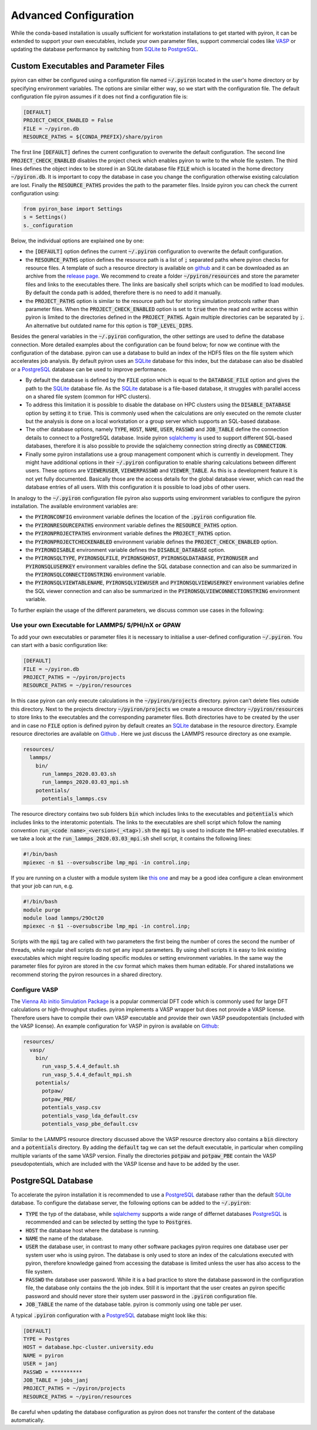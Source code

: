 .. _installation_advanced_config:

**********************
Advanced Configuration
**********************
While the conda-based installation is usually sufficient for workstation installations to get started with pyiron, it can be extended to support your own executables, include your own parameter files, support commercial codes like `VASP <https://www.vasp.at>`_ or updating the database performance by switching from `SQLite <https://www.sqlite.org>`_ to `PostgreSQL <https://www.postgresql.org>`_.

Custom Executables and Parameter Files
======================================
pyiron can either be configured using a configuration file named :code:`~/.pyiron` located in the user's home directory or by specifying environment variables. The options are similar either way, so we start with the configuration file. The default configuration file pyiron assumes if it does not find a configuration file is:

.. code-block:: bash

    [DEFAULT]
    PROJECT_CHECK_ENABLED = False
    FILE = ~/pyiron.db
    RESOURCE_PATHS = ${CONDA_PREFIX}/share/pyiron

The first line :code:`[DEFAULT]` defines the current configuration to overwrite the default configuration. The second line :code:`PROJECT_CHECK_ENABLED` disables the project check which enables pyiron to write to the whole file system. The third lines defines the object index to be stored in an SQLite database file :code:`FILE` which is located in the home directory :code:`~/pyiron.db`. It is important to copy the database in case you change the configuration otherwise existing calculation are lost. Finally the :code:`RESOURCE_PATHS` provides the path to the parameter files. Inside pyiron you can check the current configuration using:

.. code-block:: python

    from pyiron_base import Settings
    s = Settings()
    s._configuration

Below, the individual options are explained one by one:

* the :code:`[DEFAULT]` option defines the current :code:`~/.pyiron` configuration to overwrite the default configuration.

* the :code:`RESOURCE_PATHS` option defines the resource path is a list of :code:`;` separated paths where pyiron checks for resource files. A template of such a resource directory is available on `github <https://github.com/pyiron/pyiron-resources>`_ and it can be downloaded as an archive from the `release page <https://github.com/pyiron/pyiron-resources/releases>`_. We recommend to create a folder :code:`~/pyiron/resources` and store the parameter files and links to the executables there. The links are basically shell scripts which can be modified to load modules. By default the conda path is added, therefore there is no need to add it manually.

* the :code:`PROJECT_PATHS` option is similar to the resource path but for storing simulation protocols rather than parameter files. When the :code:`PROJECT_CHECK_ENABLED` option is set to :code:`true` then the read and write access within pyiron is limited to the directories defined in the :code:`PROJECT_PATHS`. Again multiple directories can be separated by :code:`;`. An alternative but outdated name for this option is :code:`TOP_LEVEL_DIRS`.

Besides the general variables in the :code:`~/.pyiron` configuration, the other settings are used to define the database connection. More detailed examples about the configuration can be found below; for now we continue with the configuration of the database. pyiron can use a database to build an index of the HDF5 files on the file system which accelerates job analysis. By default pyiron uses an `SQLite <https://www.sqlite.org>`_ database for this index, but the database can also be disabled or a `PostgreSQL <https://www.postgresql.org>`_ database can be used to improve performance.

* By default the database is defined by the :code:`FILE` option which is equal to the :code:`DATABASE_FILE` option and gives the path to the `SQLite <https://www.sqlite.org>`_ database file. As the `SQLite <https://www.sqlite.org>`_ database is a file-based database, it struggles with parallel access on a shared file system (common for HPC clusters).

* To address this limitation it is possible to disable the database on HPC clusters using the :code:`DISABLE_DATABASE` option by setting it to :code:`true`. This is commonly used when the calculations are only executed on the remote cluster but the analysis is done on a local workstation or a group server which supports an SQL-based database.

* The other database options, namely :code:`TYPE`, :code:`HOST`, :code:`NAME`, :code:`USER`, :code:`PASSWD` and :code:`JOB_TABLE` define the connection details to connect to a PostgreSQL database. Inside pyiron `sqlalchemy <https://www.sqlalchemy.org>`_ is used to support different SQL-based databases, therefore it is also possible to provide the sqlalchemy connection string directly as :code:`CONNECTION`.

* Finally some pyiron installations use a group management component which is currently in development. They might have additional options in their :code:`~/.pyiron` configuration to enable sharing calculations between different users. These options are :code:`VIEWERUSER`, :code:`VIEWERPASSWD` and :code:`VIEWER_TABLE`. As this is a development feature it is not yet fully documented. Basically those are the access details for the global database viewer, which can read the database entries of all users. With this configuration it is possible to load jobs of other users.

In analogy to the :code:`~/.pyiron` configuration file pyiron also supports using environment variables to configure the pyiron installation. The available environment variables are:

* the :code:`PYIRONCONFIG` environment variable defines the location of the :code:`.pyiron` configuration file.

* the :code:`PYIRONRESOURCEPATHS` environment variable defines the :code:`RESOURCE_PATHS` option.

* the :code:`PYIRONPROJECTPATHS` environment variable defines the :code:`PROJECT_PATHS` option.

* the :code:`PYIRONPROJECTCHECKENABLED` environment variable defines the :code:`PROJECT_CHECK_ENABLED` option.

* the :code:`PYIRONDISABLE` environment variable defines the :code:`DISABLE_DATABASE` option.

* the :code:`PYIRONSQLTYPE`, :code:`PYIRONSQLFILE`, :code:`PYIRONSQHOST`, :code:`PYIRONSQLDATABASE`, :code:`PYIRONUSER` and :code:`PYIRONSQLUSERKEY` environment varaibles define the SQL database connection and can also be summarized in the :code:`PYIRONSQLCONNECTIONSTRING` environment variable.

* the :code:`PYIRONSQLVIEWTABLENAME`, :code:`PYIRONSQLVIEWUSER` and :code:`PYIRONSQLVIEWUSERKEY` environment variables define the SQL viewer connection and can also be summarized in the :code:`PYIRONSQLVIEWCONNECTIONSTRING` environment variable.

To further explain the usage of the different parameters, we discuss common use cases in the following:

Use your own Executable for LAMMPS/ S/PHI/nX or GPAW
---------------------------------------------------
To add your own executables or parameter files it is necessary to initialise a user-defined configuration :code:`~/.pyiron`. You can start with a basic configuration like:

.. code-block:: bash

    [DEFAULT]
    FILE = ~/pyiron.db
    PROJECT_PATHS = ~/pyiron/projects
    RESOURCE_PATHS = ~/pyiron/resources

In this case pyiron can only execute calculations in the :code:`~/pyiron/projects` directory. pyiron can’t delete files outside this directory. Next to the projects directory :code:`~/pyiron/projects` we create a resource directory :code:`~/pyiron/resources` to store links to the executables and the corresponding parameter files. Both directories have to be created by the user and in case no :code:`FILE` option is defined pyiron by default creates an `SQLite <https://www.sqlite.org>`_ database in the resource directory. Example resource directories are available on `Github <https://github.com/pyiron/pyiron-resources/tree/main>`_ . Here we just discuss the LAMMPS resource directory as one example.

.. code-block:: bash

    resources/
      lammps/
        bin/
          run_lammps_2020.03.03.sh
          run_lammps_2020.03.03_mpi.sh
        potentials/
          potentials_lammps.csv

The resource directory contains two sub folders :code:`bin` which includes links to the executables and :code:`potentials` which includes links to the interatomic potentials. The links to the executables are shell script which follow the naming convention :code:`run_<code name>_<version>(_<tag>).sh` the :code:`mpi` tag is used to indicate the MPI-enabled executables. If we take a look at the :code:`run_lammps_2020.03.03_mpi.sh` shell script, it contains the following lines:

.. code-block:: bash

    #!/bin/bash
    mpiexec -n $1 --oversubscribe lmp_mpi -in control.inp;

If you are running on a cluster with a module system like `this one <http://modules.sourceforge.net/>`_ and may be a
good idea configure a clean environment that your job can run, e.g.

.. code-block:: bash

   #!/bin/bash
   module purge
   module load lammps/29Oct20
   mpiexec -n $1 --oversubscribe lmp_mpi -in control.inp;

Scripts with the :code:`mpi` tag are called with two parameters the first being the number of cores the second the number of threads, while regular shell scripts do not get any input parameters. By using shell scripts it is easy to link existing executables which might require loading specific modules or setting environment variables. In the same way the parameter files for pyiron are stored in the csv format which makes them human editable. For shared installations we recommend storing the pyiron resources in a shared directory.

Configure VASP
--------------
The `Vienna Ab initio Simulation Package <https://www.vasp.at>`_ is a popular commercial DFT code which is commonly used for large DFT calculations or high-throughput studies. pyiron implements a VASP wrapper but does not provide a VASP license. Therefore users have to compile their own VASP executable and provide their own VASP pseudopotentials (included with the VASP license). An example configuration for VASP in pyiron is available on `Github <https://github.com/pyiron/pyiron-resources/tree/main/vasp>`_:

.. code-block:: bash

    resources/
      vasp/
        bin/
          run_vasp_5.4.4_default.sh
          run_vasp_5.4.4_default_mpi.sh
        potentials/
          potpaw/
          potpaw_PBE/
          potentials_vasp.csv
          potentials_vasp_lda_default.csv
          potentials_vasp_pbe_default.csv

Similar to the LAMMPS resource directory discussed above the VASP resource directory also contains a :code:`bin` diirectory and a :code:`potentials` directory. By adding the :code:`default` tag we can set the default executable, in particular when compiling multiple variants of the same VASP version. Finally the directories :code:`potpaw` and :code:`potpaw_PBE` contain the VASP pseudopotentials, which are included with the VASP license and have to be added by the user.

PostgreSQL Database
===================
To accelerate the pyiron installation it is recommended to use a `PostgreSQL <https://www.postgresql.org>`_ database rather than the default `SQLite <https://www.sqlite.org>`_ database. To configure the database server, the following options can be added to the :code:`~/.pyiron`:

* :code:`TYPE` the typ of the database, while `sqlalchemy <https://www.sqlalchemy.org>`_ supports a wide range of differnet databases `PostgreSQL <https://www.postgresql.org>`_ is recommended and can be selected by setting the type to :code:`Postgres`.

* :code:`HOST` the database host where the database is running.

* :code:`NAME` the name of the database.

* :code:`USER` the database user, in contrast to many other software packages pyiron requires one database user per system user who is using pyiron. The database is only used to store an index of the calculations executed with pyiron, therefore knowledge gained from accessing the database is limited unless the user has also access to the file system.

* :code:`PASSWD` the database user password. While it is a bad practice to store the database password in the configuration file, the database only contains the the job index. Still it is important that the user creates an pyiron specific password and should never store their system user password in the :code:`.pyiron` configuration file.

* :code:`JOB_TABLE` the name of the database table. pyiron is commonly using one table per user.

A typical :code:`.pyiron` configuration with a `PostgreSQL <https://www.postgresql.org>`_ database might look like this:

.. code-block:: bash

    [DEFAULT]
    TYPE = Postgres
    HOST = database.hpc-cluster.university.edu
    NAME = pyiron
    USER = janj
    PASSWD = **********
    JOB_TABLE = jobs_janj
    PROJECT_PATHS = ~/pyiron/projects
    RESOURCE_PATHS = ~/pyiron/resources

Be careful when updating the database configuration as pyiron does not transfer the content of the database automatically.
